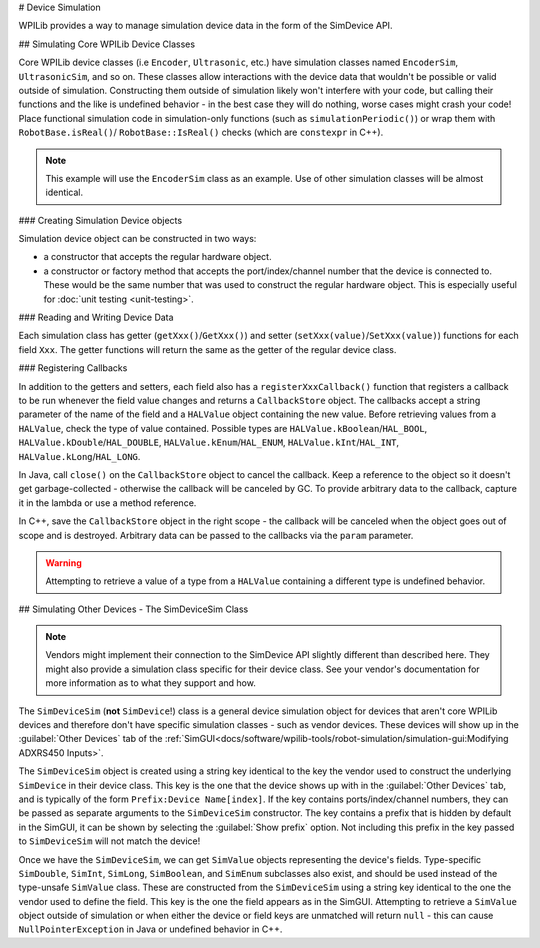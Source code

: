# Device Simulation

WPILib provides a way to manage simulation device data in the form of the SimDevice API.

## Simulating Core WPILib Device Classes

Core WPILib device classes (i.e ``Encoder``, ``Ultrasonic``, etc.) have simulation classes named ``EncoderSim``, ``UltrasonicSim``, and so on. These classes allow interactions with the device data that wouldn't be possible or valid outside of simulation. Constructing them outside of simulation likely won't interfere with your code, but calling their functions and the like is undefined behavior - in the best case they will do nothing, worse cases might crash your code! Place functional simulation code in simulation-only functions (such as ``simulationPeriodic()``) or wrap them with ``RobotBase.isReal()``/ ``RobotBase::IsReal()`` checks (which are ``constexpr`` in C++).

.. note:: This example will use the ``EncoderSim`` class as an example. Use of other simulation classes will be almost identical.

### Creating Simulation Device objects

Simulation device object can be constructed in two ways:

- a constructor that accepts the regular hardware object.
- a constructor or factory method that accepts the port/index/channel number that the device is connected to. These would be the same number that was used to construct the regular hardware object. This is especially useful for :doc:`unit testing <unit-testing>`.

.. tab-set-code::
   ```java
   // create a real encoder object on DIO 2,3
   Encoder encoder = new Encoder(2, 3);
   // create a sim controller for the encoder
   EncoderSim simEncoder = new EncoderSim(encoder);
   ```

   ```c++
   // create a real encoder object on DIO 2,3
   frc::Encoder encoder{2, 3};
   // create a sim controller for the encoder
   frc::sim::EncoderSim simEncoder{encoder};
   ```

### Reading and Writing Device Data

Each simulation class has getter (``getXxx()``/``GetXxx()``) and setter (``setXxx(value)``/``SetXxx(value)``) functions for each field ``Xxx``. The getter functions will return the same as the getter of the regular device class.

.. tab-set-code::
   ```java
   simEncoder.setCount(100);
   encoder.getCount(); // 100
   simEncoder.getCount(); // 100
   ```

   ```c++
   simEncoder.SetCount(100);
   encoder.GetCount(); // 100
   simEncoder.GetCount(); // 100
   ```

### Registering Callbacks

In addition to the getters and setters, each field also has a ``registerXxxCallback()`` function that registers a callback to be run whenever the field value changes and returns a ``CallbackStore`` object. The callbacks accept a string parameter of the name of the field and a ``HALValue`` object containing the new value. Before retrieving values from a ``HALValue``, check the type of value contained. Possible types are ``HALValue.kBoolean``/``HAL_BOOL``, ``HALValue.kDouble``/``HAL_DOUBLE``, ``HALValue.kEnum``/``HAL_ENUM``, ``HALValue.kInt``/``HAL_INT``, ``HALValue.kLong``/``HAL_LONG``.

In Java, call ``close()`` on the ``CallbackStore`` object to cancel the callback. Keep a reference to the object so it doesn't get garbage-collected - otherwise the callback will be canceled by GC. To provide arbitrary data to the callback, capture it in the lambda or use a method reference.

In C++, save the ``CallbackStore`` object in the right scope - the callback will be canceled when the object goes out of scope and is destroyed. Arbitrary data can be passed to the callbacks via the ``param`` parameter.

.. warning:: Attempting to retrieve a value of a type from a ``HALValue`` containing a different type is undefined behavior.

.. tab-set-code::
   ```java
   NotifyCallback callback = (String name, HALValue value) -> {
     if (value.getType() == HALValue.kInt) {
       System.out.println("Value of " + name + " is " + value.getInt());
     }
   }
   CallbackStore store = simEncoder.registerCountCallback(callback);
      store.close(); // cancel the callback
   ```

   ```c++
   HAL_NotifyCallback callback = [](const char* name, void* param, const HALValue* value) {
     if (value->type == HAL_INT) {
       wpi::outs() << "Value of " << name << " is " << value->data.v_int << '\n';
     }
   };
   frc::sim::CallbackStore store = simEncoder.RegisterCountCallback(callback);
   // the callback will be canceled when ``store`` goes out of scope
   ```

## Simulating Other Devices - The SimDeviceSim Class

.. note:: Vendors might implement their connection to the SimDevice API slightly different than described here. They might also provide a simulation class specific for their device class. See your vendor's documentation for more information as to what they support and how.

The ``SimDeviceSim`` (**not** ``SimDevice``!) class is a general device simulation object for devices that aren't core WPILib devices and therefore don't have specific simulation classes - such as vendor devices. These devices will show up in the :guilabel:`Other Devices` tab of the :ref:`SimGUI<docs/software/wpilib-tools/robot-simulation/simulation-gui:Modifying ADXRS450 Inputs>`.

The ``SimDeviceSim`` object is created using a string key identical to the key the vendor used to construct the underlying ``SimDevice`` in their device class. This key is the one that the device shows up with in the :guilabel:`Other Devices` tab, and is typically of the form ``Prefix:Device Name[index]``. If the key contains ports/index/channel numbers, they can be passed as separate arguments to the ``SimDeviceSim`` constructor. The key contains a prefix that is hidden by default in the SimGUI, it can be shown by selecting the :guilabel:`Show prefix` option. Not including this prefix in the key passed to ``SimDeviceSim`` will not match the device!

.. tab-set-code::
   ```java
   SimDeviceSim device = new SimDeviceSim(deviceKey, index);
   ```

   ```c++
   frc::sim::SimDeviceSim device{deviceKey, index};
   ```

Once we have the ``SimDeviceSim``, we can get ``SimValue`` objects representing the device's fields. Type-specific ``SimDouble``, ``SimInt``, ``SimLong``, ``SimBoolean``, and ``SimEnum`` subclasses also exist, and should be used instead of the type-unsafe ``SimValue`` class. These are constructed from the ``SimDeviceSim`` using a string key identical to the one the vendor used to define the field. This key is the one the field appears as in the SimGUI. Attempting to retrieve a ``SimValue`` object outside of simulation or when either the device or field keys are unmatched will return ``null`` - this can cause ``NullPointerException`` in Java or undefined behavior in C++.

.. tab-set-code::
   ```java
   SimDouble field = device.getDouble(fieldKey);
   field.get();
   field.set(value);
   ```

   ```c++
   hal::SimDouble field = device.GetDouble(fieldKey);
   field.Get();
   field.Set(value);
   ```

